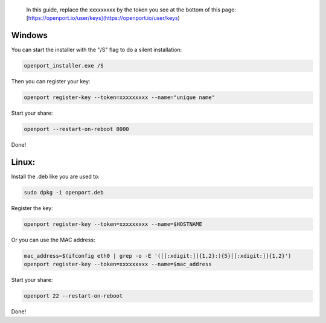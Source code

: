  In this guide, replace the xxxxxxxxx by the token you see at the bottom of this page: [https://openport.io/user/keys](https://openport.io/user/keys)

Windows
=======

You can start the installer with the "/S" flag to do a silent installation:

.. code-block::

    openport_installer.exe /S

Then you can register your key:

.. code-block::

    openport register-key --token=xxxxxxxxx --name="unique name"


Start your share:

.. code-block::

    openport --restart-on-reboot 8000

Done!

Linux:
======

Install the .deb like you are used to:

.. code-block::

    sudo dpkg -i openport.deb

Register the key:

.. code-block::

    openport register-key --token=xxxxxxxxx --name=$HOSTNAME

Or you can use the MAC address:

.. code-block::

    mac_address=$(ifconfig eth0 | grep -o -E '([[:xdigit:]]{1,2}:){5}[[:xdigit:]]{1,2}')
    openport register-key --token=xxxxxxxxx --name=$mac_address

Start your share:

.. code-block::

    openport 22 --restart-on-reboot

Done!




